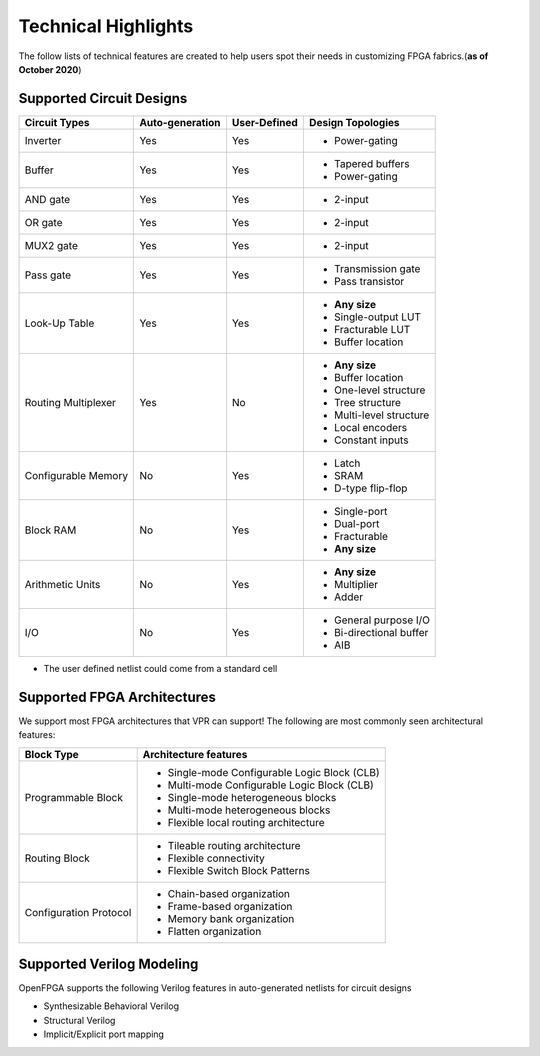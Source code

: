 Technical Highlights
--------------------

The follow lists of technical features are created to help users spot their needs in customizing FPGA fabrics.(**as of October 2020**)

Supported Circuit Designs
~~~~~~~~~~~~~~~~~~~~~~~~~

+---------------+-----------------+--------------+-------------------------+
| Circuit Types | Auto-generation | User-Defined | Design Topologies       |
+===============+=================+==============+=========================+
| Inverter      |     Yes         |   Yes        | - Power-gating          |
+---------------+-----------------+--------------+-------------------------+
| Buffer        |     Yes         |   Yes        | - Tapered buffers       |
|               |                 |              | - Power-gating          |
+---------------+-----------------+--------------+-------------------------+
| AND gate      |     Yes         |   Yes        | - 2-input               |
+---------------+-----------------+--------------+-------------------------+
| OR gate       |     Yes         |   Yes        | - 2-input               |
+---------------+-----------------+--------------+-------------------------+
| MUX2 gate     |     Yes         |   Yes        | - 2-input               |
+---------------+-----------------+--------------+-------------------------+
| Pass gate     |     Yes         |   Yes        | - Transmission gate     |
|               |                 |              | - Pass transistor       |
+---------------+-----------------+--------------+-------------------------+
| Look-Up Table |     Yes         |   Yes        | - **Any size**          |
|               |                 |              | - Single-output LUT     |
|               |                 |              | - Fracturable LUT       |
|               |                 |              | - Buffer location       |
+---------------+-----------------+--------------+-------------------------+
| Routing       |     Yes         |   No         | - **Any size**          |
| Multiplexer   |                 |              | - Buffer location       |
|               |                 |              | - One-level structure   |
|               |                 |              | - Tree structure        |
|               |                 |              | - Multi-level structure |
|               |                 |              | - Local encoders        |
|               |                 |              | - Constant inputs       |
+---------------+-----------------+--------------+-------------------------+
| Configurable  |     No          | Yes          | - Latch                 | 
| Memory        |                 |              | - SRAM                  |
|               |                 |              | - D-type flip-flop      | 
+---------------+-----------------+--------------+-------------------------+
| Block RAM     | No              | Yes          | - Single-port           |
|               |                 |              | - Dual-port             |
|               |                 |              | - Fracturable           |
|               |                 |              | - **Any size**          |
+---------------+-----------------+--------------+-------------------------+
| Arithmetic    | No              | Yes          | - **Any size**          |
| Units         |                 |              | - Multiplier            |
|               |                 |              | - Adder                 |
+---------------+-----------------+--------------+-------------------------+
| I/O           | No              | Yes          | - General purpose I/O   |
|               |                 |              | - Bi-directional buffer |
|               |                 |              | - AIB                   |
+---------------+-----------------+--------------+-------------------------+


* The user defined netlist could come from a standard cell

Supported FPGA Architectures
~~~~~~~~~~~~~~~~~~~~~~~~~~~~

We support most FPGA architectures that VPR can support!
The following are most commonly seen architectural features:

+--------------------+----------------------------------------------+
| Block Type         | Architecture features                        |
+====================+==============================================+
| Programmable Block | - Single-mode Configurable Logic Block (CLB) |
|                    | - Multi-mode Configurable Logic Block (CLB)  |
|                    | - Single-mode heterogeneous blocks           |
|                    | - Multi-mode heterogeneous blocks            |
|                    | - Flexible local routing architecture        |
+--------------------+----------------------------------------------+
| Routing Block      | - Tileable routing architecture              |
|                    | - Flexible connectivity                      |
|                    | - Flexible Switch Block Patterns             |
+--------------------+----------------------------------------------+
| Configuration      | - Chain-based organization                   |
| Protocol           | - Frame-based organization                   |
|                    | - Memory bank organization                   |
|                    | - Flatten organization                       |
+--------------------+----------------------------------------------+

Supported Verilog Modeling
~~~~~~~~~~~~~~~~~~~~~~~~~~

OpenFPGA supports the following Verilog features in auto-generated netlists for circuit designs

- Synthesizable Behavioral Verilog

- Structural Verilog

- Implicit/Explicit port mapping

